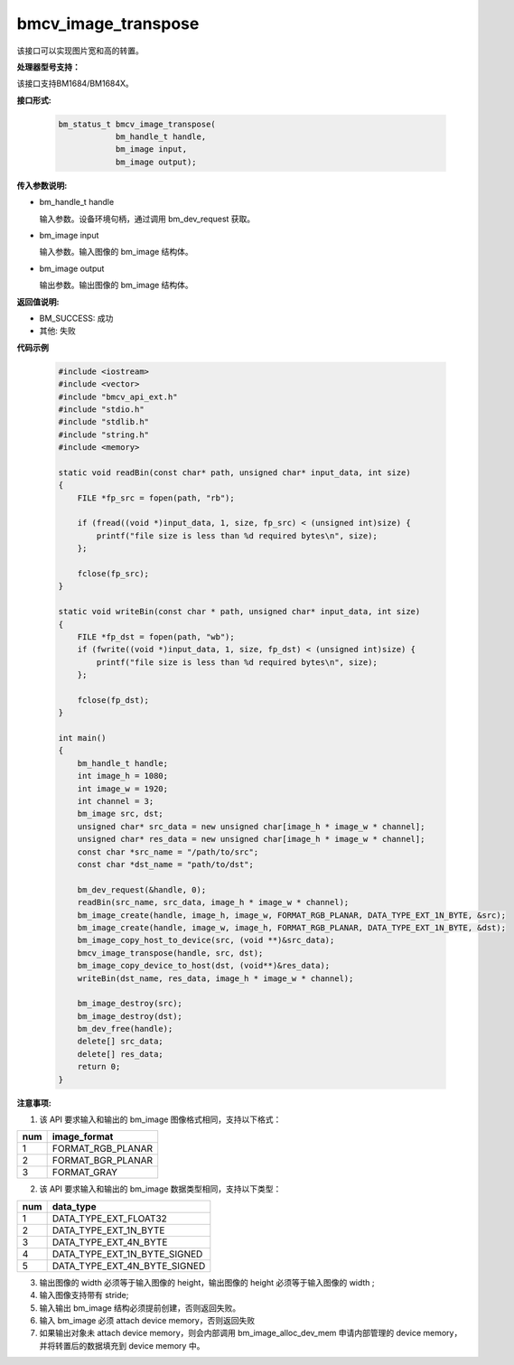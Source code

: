 bmcv_image_transpose
====================

该接口可以实现图片宽和高的转置。


**处理器型号支持：**

该接口支持BM1684/BM1684X。


**接口形式:**

    .. code-block:: c

        bm_status_t bmcv_image_transpose(
                    bm_handle_t handle,
                    bm_image input,
                    bm_image output);


**传入参数说明:**

* bm_handle_t handle

  输入参数。设备环境句柄，通过调用 bm_dev_request 获取。

* bm_image input

  输入参数。输入图像的 bm_image 结构体。

* bm_image output

  输出参数。输出图像的 bm_image 结构体。


**返回值说明:**

* BM_SUCCESS: 成功

* 其他: 失败


**代码示例**

    .. code-block:: c

        #include <iostream>
        #include <vector>
        #include "bmcv_api_ext.h"
        #include "stdio.h"
        #include "stdlib.h"
        #include "string.h"
        #include <memory>

        static void readBin(const char* path, unsigned char* input_data, int size)
        {
            FILE *fp_src = fopen(path, "rb");

            if (fread((void *)input_data, 1, size, fp_src) < (unsigned int)size) {
                printf("file size is less than %d required bytes\n", size);
            };

            fclose(fp_src);
        }

        static void writeBin(const char * path, unsigned char* input_data, int size)
        {
            FILE *fp_dst = fopen(path, "wb");
            if (fwrite((void *)input_data, 1, size, fp_dst) < (unsigned int)size) {
                printf("file size is less than %d required bytes\n", size);
            };

            fclose(fp_dst);
        }

        int main()
        {
            bm_handle_t handle;
            int image_h = 1080;
            int image_w = 1920;
            int channel = 3;
            bm_image src, dst;
            unsigned char* src_data = new unsigned char[image_h * image_w * channel];
            unsigned char* res_data = new unsigned char[image_h * image_w * channel];
            const char *src_name = "/path/to/src";
            const char *dst_name = "path/to/dst";

            bm_dev_request(&handle, 0);
            readBin(src_name, src_data, image_h * image_w * channel);
            bm_image_create(handle, image_h, image_w, FORMAT_RGB_PLANAR, DATA_TYPE_EXT_1N_BYTE, &src);
            bm_image_create(handle, image_w, image_h, FORMAT_RGB_PLANAR, DATA_TYPE_EXT_1N_BYTE, &dst);
            bm_image_copy_host_to_device(src, (void **)&src_data);
            bmcv_image_transpose(handle, src, dst);
            bm_image_copy_device_to_host(dst, (void**)&res_data);
            writeBin(dst_name, res_data, image_h * image_w * channel);

            bm_image_destroy(src);
            bm_image_destroy(dst);
            bm_dev_free(handle);
            delete[] src_data;
            delete[] res_data;
            return 0;
        }


**注意事项:**

1. 该 API 要求输入和输出的 bm_image 图像格式相同，支持以下格式：

+-----+-------------------------------+
| num | image_format                  |
+=====+===============================+
|  1  | FORMAT_RGB_PLANAR             |
+-----+-------------------------------+
|  2  | FORMAT_BGR_PLANAR             |
+-----+-------------------------------+
|  3  | FORMAT_GRAY                   |
+-----+-------------------------------+

2. 该 API 要求输入和输出的 bm_image 数据类型相同，支持以下类型：

+-----+-------------------------------+
| num | data_type                     |
+=====+===============================+
|  1  | DATA_TYPE_EXT_FLOAT32         |
+-----+-------------------------------+
|  2  | DATA_TYPE_EXT_1N_BYTE         |
+-----+-------------------------------+
|  3  | DATA_TYPE_EXT_4N_BYTE         |
+-----+-------------------------------+
|  4  | DATA_TYPE_EXT_1N_BYTE_SIGNED  |
+-----+-------------------------------+
|  5  | DATA_TYPE_EXT_4N_BYTE_SIGNED  |
+-----+-------------------------------+

3. 输出图像的 width 必须等于输入图像的 height，输出图像的 height 必须等于输入图像的 width ;

4. 输入图像支持带有 stride;

5. 输入输出 bm_image 结构必须提前创建，否则返回失败。

6. 输入 bm_image 必须 attach device memory，否则返回失败

7. 如果输出对象未 attach device memory，则会内部调用 bm_image_alloc_dev_mem 申请内部管理的 device memory，并将转置后的数据填充到 device memory 中。
